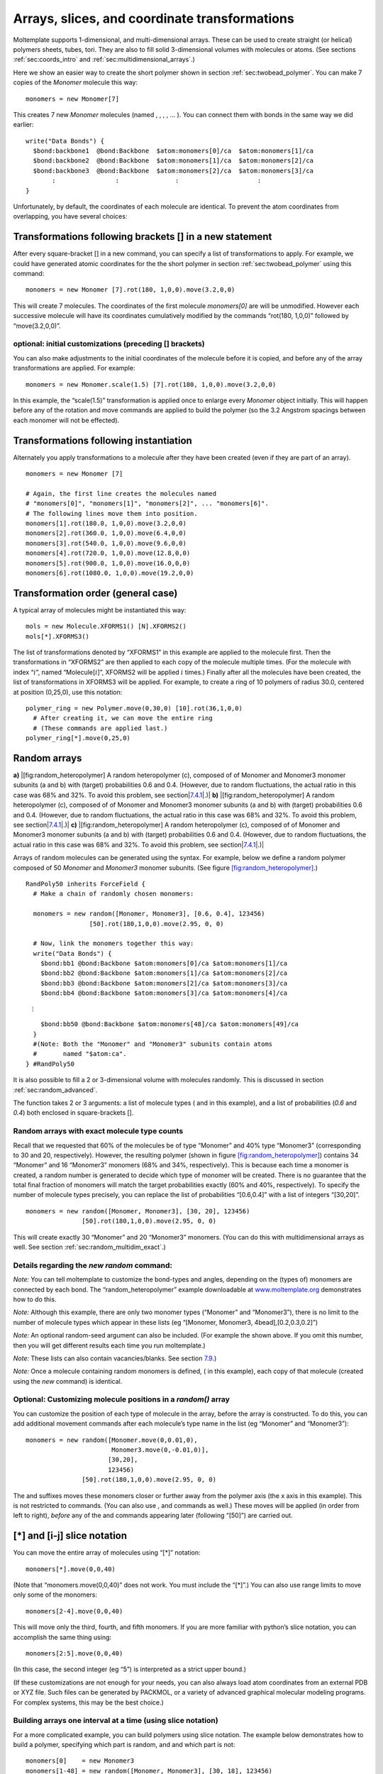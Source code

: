 .. _sec:arrays:

Arrays, slices, and coordinate transformations
==============================================

Moltemplate supports 1-dimensional, and multi-dimensional arrays. These
can be used to create straight (or helical) polymers sheets, tubes,
tori. They are also to fill solid 3-dimensional volumes with molecules
or atoms. (See sections :ref:`sec:coords_intro` and
:ref:`sec:multidimensional_arrays`.)

Here we show an easier way to create the short polymer shown in section
:ref:`sec:twobead_polymer`. You can make 7 copies of the
*Monomer* molecule this way:

::

     monomers = new Monomer[7]

This creates 7 new *Monomer* molecules (named , , , , ... ). You can
connect them with bonds in the same way we did earlier:

::

     write("Data Bonds") {
       $bond:backbone1  @bond:Backbone  $atom:monomers[0]/ca  $atom:monomers[1]/ca
       $bond:backbone2  @bond:Backbone  $atom:monomers[1]/ca  $atom:monomers[2]/ca
       $bond:backbone3  @bond:Backbone  $atom:monomers[2]/ca  $atom:monomers[3]/ca
            :                :               :                     :
     }

Unfortunately, by default, the coordinates of each molecule are
identical. To prevent the atom coordinates from overlapping, you have
several choices:

.. _sec:xform_arrays:

Transformations following brackets [] in a new statement
--------------------------------------------------------

After every square-bracket [] in a new command, you can specify a list
of transformations to apply. For example, we could have generated atomic
coordinates for the the short polymer in section
:ref:`sec:twobead_polymer` using this command:

::

     monomers = new Monomer [7].rot(180, 1,0,0).move(3.2,0,0)

This will create 7 molecules. The coordinates of the first molecule
*monomers[0]* are will be unmodified. However each successive molecule
will have its coordinates cumulatively modified by the commands
“rot(180, 1,0,0)” followed by “move(3.2,0,0)”.

.. _sec:xform_arrays_xform:

optional: initial customizations (preceding [] brackets)
~~~~~~~~~~~~~~~~~~~~~~~~~~~~~~~~~~~~~~~~~~~~~~~~~~~~~~~~

You can also make adjustments to the initial coordinates of the molecule
before it is copied, and before any of the array transformations are
applied. For example:

::

     monomers = new Monomer.scale(1.5) [7].rot(180, 1,0,0).move(3.2,0,0)

In this example, the “scale(1.5)” transformation is applied once to
enlarge every *Monomer* object initially. This will happen before any of
the rotation and move commands are applied to build the polymer (so the
3.2 Angstrom spacings between each monomer will not be effected).

.. _sec:xform_after_instance:

Transformations following instantiation
---------------------------------------

Alternately you apply transformations to a molecule after they have been
created (even if they are part of an array).

::

     monomers = new Monomer [7]

     # Again, the first line creates the molecules named 
     # "monomers[0]", "monomers[1]", "monomers[2]", ... "monomers[6]".
     # The following lines move them into position.
     monomers[1].rot(180.0, 1,0,0).move(3.2,0,0)
     monomers[2].rot(360.0, 1,0,0).move(6.4,0,0)
     monomers[3].rot(540.0, 1,0,0).move(9.6,0,0)
     monomers[4].rot(720.0, 1,0,0).move(12.8,0,0)
     monomers[5].rot(900.0, 1,0,0).move(16.0,0,0)
     monomers[6].rot(1080.0, 1,0,0).move(19.2,0,0)

.. _sec:xform_order:

Transformation order (general case)
-----------------------------------

A typical array of molecules might be instantiated this way:

::

   mols = new Molecule.XFORMS1() [N].XFORMS2()
   mols[*].XFORMS3()

The list of transformations denoted by “XFORMS1” in this example are
applied to the molecule first. Then the transformations in “XFORMS2” are
then applied to each copy of the molecule multiple times. (For the
molecule with index “:math:`i`”, named “Molecule[:math:`i`]”, XFORMS2
will be applied :math:`i` times.) Finally after all the molecules have
been created, the list of transformations in XFORMS3 will be applied.
For example, to create a ring of 10 polymers of radius 30.0, centered at
position (0,25,0), use this notation:

::

   polymer_ring = new Polymer.move(0,30,0) [10].rot(36,1,0,0)
     # After creating it, we can move the entire ring 
     # (These commands are applied last.)
   polymer_ring[*].move(0,25,0)

.. _sec:random_arrays:

Random arrays
-------------

.. raw:: latex

   \centering

**a)** |[fig:random_heteropolymer] A random heteropolymer (c), composed
of of Monomer and Monomer3 monomer subunits (a and b) with (target)
probabilities 0.6 and 0.4. (However, due to random fluctuations, the
actual ratio in this case was 68% and 32%. To avoid this problem, see
section|\ `7.4.1 <#sec:random_exact>`__\ |.)| **b)**
|[fig:random_heteropolymer] A random heteropolymer (c), composed of of
Monomer and Monomer3 monomer subunits (a and b) with (target)
probabilities 0.6 and 0.4. (However, due to random fluctuations, the
actual ratio in this case was 68% and 32%. To avoid this problem, see
section|\ `7.4.1 <#sec:random_exact>`__\ |.)| **c)**
|[fig:random_heteropolymer] A random heteropolymer (c), composed of of
Monomer and Monomer3 monomer subunits (a and b) with (target)
probabilities 0.6 and 0.4. (However, due to random fluctuations, the
actual ratio in this case was 68% and 32%. To avoid this problem, see
section|\ `7.4.1 <#sec:random_exact>`__\ |.)|

Arrays of random molecules can be generated using the syntax. For
example, below we define a random polymer composed of 50 *Monomer* and
*Monomer3* monomer subunits. (See figure
`[fig:random_heteropolymer] <#fig:random_heteropolymer>`__.)

::

   RandPoly50 inherits ForceField {
     # Make a chain of randomly chosen monomers:

     monomers = new random([Monomer, Monomer3], [0.6, 0.4], 123456)
                    [50].rot(180,1,0,0).move(2.95, 0, 0)

     # Now, link the monomers together this way:
     write("Data Bonds") {
       $bond:bb1 @bond:Backbone $atom:monomers[0]/ca $atom:monomers[1]/ca
       $bond:bb2 @bond:Backbone $atom:monomers[1]/ca $atom:monomers[2]/ca
       $bond:bb3 @bond:Backbone $atom:monomers[2]/ca $atom:monomers[3]/ca
       $bond:bb4 @bond:Backbone $atom:monomers[3]/ca $atom:monomers[4]/ca

:math:`\quad \quad \quad \vdots`

::

       $bond:bb50 @bond:Backbone $atom:monomers[48]/ca $atom:monomers[49]/ca
     }
     #(Note: Both the "Monomer" and "Monomer3" subunits contain atoms
     #       named "$atom:ca".
   } #RandPoly50

It is also possible to fill a 2 or 3-dimensional volume with molecules
randomly. This is discussed in section :ref:`sec:random_advanced`.

The function takes 2 or 3 arguments: a list of molecule types ( and in
this example), and a list of probabilities (*0.6* and *0.4*) both
enclosed in square-brackets [].

.. _sec:random_exact:

Random arrays with exact molecule type counts
~~~~~~~~~~~~~~~~~~~~~~~~~~~~~~~~~~~~~~~~~~~~~

Recall that we requested that 60% of the molecules be of type “Monomer”
and 40% type “Monomer3” (corresponding to 30 and 20, respectively).
However, the resulting polymer (shown in figure
`[fig:random_heteropolymer] <#fig:random_heteropolymer>`__) contains 34
“Monomer” and 16 “Monomer3” monomers (68% and 34%, respectively). This
is because each time a monomer is created, a random number is generated
to decide which type of monomer will be created. There is no guarantee
that the total final fraction of monomers will match the target
probabilities exactly (60% and 40%, respectively). To specify the number
of molecule types precisely, you can replace the list of probabilities
“[0.6,0.4]” with a list of integers “[30,20]”.

::

     monomers = new random([Monomer, Monomer3], [30, 20], 123456)
                    [50].rot(180,1,0,0).move(2.95, 0, 0)

This will create exactly 30 “Monomer” and 20 “Monomer3” monomers. (You
can do this with multidimensional arrays as well. See section
:ref:`sec:random_multidim_exact`.)

Details regarding the *new random* command:
~~~~~~~~~~~~~~~~~~~~~~~~~~~~~~~~~~~~~~~~~~~

*Note:* You can tell moltemplate to customize the bond-types and angles,
depending on the (types of) monomers are connected by each bond. The
“random_heteropolymer” example downloadable at
`www.moltemplate.org <www.moltemplate.org>`__ demonstrates how to do
this.

*Note:* Although this example, there are only two monomer types
(“Monomer” and “Monomer3”), there is no limit to the number of molecule
types which appear in these lists (eg “[Monomer, Monomer3,
4bead],[0.2,0.3,0.2]”)

*Note:* An optional random-seed argument can also be included. (For
example the shown above. If you omit this number, then you will get
different results each time you run moltemplate.)

*Note:* These lists can also contain vacancies/blanks. See section
`7.9 <#sec:random_vacancies>`__.)

*Note:* Once a molecule containing random monomers is defined, ( in this
example), each copy of that molecule (created using the *new* command)
is identical.

Optional: Customizing molecule positions in a *random()* array
~~~~~~~~~~~~~~~~~~~~~~~~~~~~~~~~~~~~~~~~~~~~~~~~~~~~~~~~~~~~~~

You can customize the position of each type of molecule in the array,
before the array is constructed. To do this, you can add additional
movement commands after each molecule’s type name in the list (eg
“Monomer” and “Monomer3”):

::

     monomers = new random([Monomer.move(0,0.01,0),
                            Monomer3.move(0,-0.01,0)], 
                           [30,20],
                           123456)
                    [50].rot(180,1,0,0).move(2.95, 0, 0) 

The and suffixes moves these monomers closer or further away from the
polymer axis (the x axis in this example). This is not restricted to
commands. (You can also use , and commands as well.) These moves will be
applied (in order from left to right), *before* any of the and commands
appearing later (following “[50]”) are carried out.

.. _sec:array_wildcards_intro:

[*] and [i-j] slice notation
----------------------------

You can move the entire array of molecules using “[*]” notation:

::

     monomers[*].move(0,0,40)

(Note that “monomers.move(0,0,40)” does not work. You must include the
“[*]”.) You can also use range limits to move only some of the monomers:

::

     monomers[2-4].move(0,0,40)

This will move only the third, fourth, and fifth monomers. If you are
more familiar with python’s slice notation, you can accomplish the same
thing using:

::

     monomers[2:5].move(0,0,40)

(In this case, the second integer (eg “5”) is interpreted as a strict
upper bound.)

(If these customizations are not enough for your needs, you can also
always load atom coordinates from an external PDB or XYZ file. Such
files can be generated by PACKMOL, or a variety of advanced graphical
molecular modeling programs. For complex systems, this may be the best
choice.)

Building arrays one interval at a time (using slice notation)
~~~~~~~~~~~~~~~~~~~~~~~~~~~~~~~~~~~~~~~~~~~~~~~~~~~~~~~~~~~~~

For a more complicated example, you can build polymers using slice
notation. The example below demonstrates how to build a polymer,
specifying which part is random, and and which part is not:

::

     monomers[0]    = new Monomer3
     monomers[1-48] = new random([Monomer, Monomer3], [30, 18], 123456)
                          [48].rot(180,1,0,0).move(2.95, 0, 0)
     monomers[49]   = new Monomer3
     # It's a good idea to move these monomers to keep them from overlapping
     monomers[0].rot(180,1,0,0)
     monomers[1-48].move(2.95,0,0)
     monomers[49].move(144.55,0,0)    #(note: 144.55=49*2.95)

In this example, we insure that monomers[0] and monomers[49] are both of
type “Monomer3” (while keeping the total number of “Monomer” and
“Monomer3” monomers at 30 and 20, respectively).

*(Note: You can replace “monomers[1-48]” with “monomers[1:49]”, or
“monomers[1*48]”, if you prefer that syntax style. You can build
multidimensional arrays using slice notation as well, for example
“molecules[3][10-19][4-6] = new Molecule[10][3]”)*

.. _sec:multidimensional_arrays:

Multidimensional arrays
-----------------------

The same techniques work with multidimensional arrays. Coordinate
transformations can be applied to each layer in a multi-dimensional
array. For example, to create a cubic lattice of 3x3x3 polymers: you
would use this syntax:

::

   molecules = new Polymer [3].move(30.0, 0, 0)
                           [3].move(0, 30.0, 0)
                           [3].move(0, 0, 30.0)

(Similar commands can be used with rotations to generate objects with
cylindrical, helical, conical, or toroidal symmetry.)

Customizing individual rows, columns, or layers
-----------------------------------------------

Similarly, you can customize the position of individual polymers, or
layers or columns using the methods above:

::

   molecules[1][*][*].move(0,20,0)
   molecules[*][1][*].move(0,0,20)
   molecules[*][*][1].move(20,0,0)

See figure `[fig:2bead_polymer] <#fig:2bead_polymer>`__\ c) *(You can
also use slice notation, eg “molecules[1][0-2][0-1].move(20,0,0)”)*

You can delete part of an array and replace it with something else (eg
*“Lipid”*) using slice notation:

::

   delete molecules[0-1][1][1-2] # (shorthand for delete molecules[0][1][1]
                                 #                delete molecules[0][1][2]
                                 #                delete molecules[1][1][1]
                                 #                delete molecules[1][1][2])

   # Now replace the array elements we deleted:
   molecules[0-1][1][1-2] = new Lipid [2].move(30,  0.0, 0.0)
                                      [2].move(0.0, 0.0, 30.0)

   # ...and move them back to the location of the vacancies we created
   molecules[0-1][1][1-2].move(0, 30.0, 30.0)

*The word “Lipid” in this example is not important. It is the name of
some other molecule type.*

.. _sec:random_advanced:

Creating random mixtures using multidimensional arrays
------------------------------------------------------

You can use to fill space with a random mixture of molecules. The
following 2-dimensional example creates a lipid bilayer (shown in figure
:numref:`fig_bilayer_mixture`) composed of an equal
mixture of DPPC and DLPC lipids. (...Whose definition we omit here. See
the online examples for details.)

::

   import "lipids"                                     # define DPPC & DLPC
   lipids = new random([DPPC,DLPC], [0.5,0.5], 123)    # "123"=random_seed
                       [19].move(7.5,    0,     0)     # lattice spacing 7.5
                       [22].move(3.75, 6.49519, 0)     # hexagonal lattice
                        [2].rot(180, 1, 0, 0)          # 2 monolayers

.. raw:: latex

   \centering

.. _fig_bilayer_mixture:
.. figure:: /_static/lipid_bilayer_mixture.jpg
   :alt: lipid bilayer mixture
   :align: center
   :width: 5cm

   A lipid bilayer membrane composed of a
   random equal mixture of two different lipid types in a 1:1 ratio.
   See section :ref:`sec:random_advanced`.


.. _fig_bilayer_vacancies:
.. figure:: /_static/lipid_bilayer_vacancies.jpg
   :alt: lipid bilayer mixture with vacancies
   :align: center
   :width: 5cm

   A lipid bilayer membrane composed of a random
   equal mixture of two different lipid types in a 1:1 ratio
   with one of the molecule types left blank leaving vacancies behind.
   See section :ref:`sec:random_vacancies`.



.. _sec:random_vacancies:

Inserting random vacancies
--------------------------

The list of molecule types passed to the function may contain blanks. In
the next example, 30% of the lipids are missing:

::

   lipids = new random([DPPC, ,DLPC], [0.35,0.3,0.35], 123) # 2nd element is blank
                       [19].move(7.5,    0,     0)
                       [22].move(3.75, 6.49519, 0)
                        [2].rot(180, 1, 0, 0)     

The results are shown in figure
`[fig:random_bilayer] <#fig:random_bilayer>`__\ b). *(Note: When this
happens, the array will contain missing elements. Any attempt to access
the atoms inside these missing molecules will generate an error message,
however moving or deleting array entries using [*] or [i-j] notation
should be safe.)*

.. _sec:random_multidim_exact:

Random multidimensional arrays with exact type counts
~~~~~~~~~~~~~~~~~~~~~~~~~~~~~~~~~~~~~~~~~~~~~~~~~~~~~

Due to random fluctuations the number of DPPC and DLPC lipids created
may not equal exactly 0.35 :math:`\times` of the number of entries in
the array,

Alternately, you can specify the exact number of DPPC and DLPC molecules
you desire (as opposed to a list of probabilities). To do this, replace
the list of probabilities with integers:

::

   lipids = new random([DPPC, ,DLPC], [293,250,293], 123)
                       [19].move(7.5,    0,     0)
                       [22].move(3.75, 6.49519, 0)
                        [2].rot(180, 1, 0, 0)     

This will generate exactly 293 DPPC and DLPC molecules (and 250 *blank*
entries, since the second molecule type was unspecified). The sum (ie
293+250+293) must equal the number of entries in the array you are
creating (ie 19x22x2).

.. _sec:delete_holes:

Cutting rectangular holes using **delete**
------------------------------------------

The delete command can be used to cut large holes in 1, 2, and
3-dimensional objects. For example, consider a simple 3-dimensional
12x12x12 cube of molecules. (For simplicity, each “molecule” in this
example contains only one atom. These atoms appear as blue spheres in
figure :numref:`fig_delete_holes`.)

::

   molecules = new OneAtomMolecule [12].move(3.0,0,0)
                                   [12].move(0,3.0,0)
                                   [12].move(0,0,3.0)

Then, we cut out some rectangular vacancies:

::

   delete molecules[*][*][2]      
   delete molecules[*][*][8]      
   delete molecules[6-7][0-8][5-6]

The result of these operations is shown in figure :numref:`fig_delete_holes`.
*(Note: You may move or delete previously deleted array elements more than once, and/or deleting
overlapping rectangular regions without error.)*

.. _fig_delete_holes:
.. figure:: /_static/delete_holes1.jpg
   :alt: rectangular holes
   :align: center
   :width: 4.0cm

   Rectangular holes can be carved out of an array
   of molecules (represented here by blue spheres) using the “delete”
   command. Three delete commands were used to remove the two planar
   regions and the rectangular hole in the center. 

